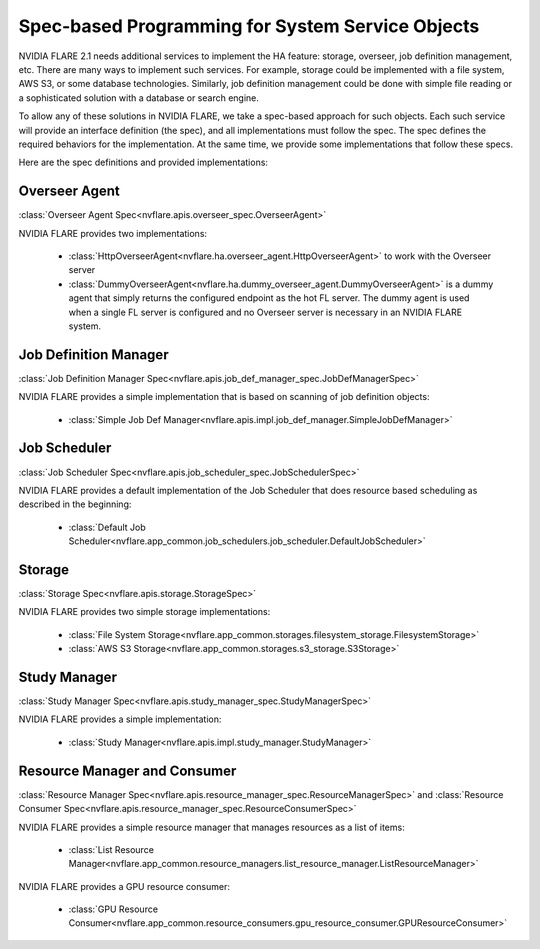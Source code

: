 #################################################
Spec-based Programming for System Service Objects
#################################################
NVIDIA FLARE 2.1 needs additional services to implement the HA feature:
storage, overseer, job definition management, etc. There are many ways to implement such services. For example,
storage could be implemented with a file system, AWS S3, or some database technologies. Similarly, job definition
management could be done with simple file reading or a sophisticated solution with a database or search engine.

To allow any of these solutions in NVIDIA FLARE, we take a spec-based approach for such objects. Each such service will
provide an interface definition (the spec), and all implementations must follow the spec. The spec defines the
required behaviors for the implementation. At the same time, we provide some implementations that follow these specs.

Here are the spec definitions and provided implementations:

Overseer Agent
--------------
:class:`Overseer Agent Spec<nvflare.apis.overseer_spec.OverseerAgent>`

NVIDIA FLARE provides two implementations:

    - :class:`HttpOverseerAgent<nvflare.ha.overseer_agent.HttpOverseerAgent>` to work with the Overseer server
    - :class:`DummyOverseerAgent<nvflare.ha.dummy_overseer_agent.DummyOverseerAgent>` is a dummy agent that simply
      returns the configured endpoint as the hot FL server. The dummy agent is used when a single FL server is configured
      and no Overseer server is necessary in an NVIDIA FLARE system.

Job Definition Manager
----------------------
:class:`Job Definition Manager Spec<nvflare.apis.job_def_manager_spec.JobDefManagerSpec>`

NVIDIA FLARE provides a simple implementation that is based on scanning of job definition objects:

    - :class:`Simple Job Def Manager<nvflare.apis.impl.job_def_manager.SimpleJobDefManager>`


Job Scheduler
-------------
:class:`Job Scheduler Spec<nvflare.apis.job_scheduler_spec.JobSchedulerSpec>`

NVIDIA FLARE provides a default implementation of the Job Scheduler that does resource based scheduling as described in the beginning:

    - :class:`Default Job Scheduler<nvflare.app_common.job_schedulers.job_scheduler.DefaultJobScheduler>`

Storage
-------
:class:`Storage Spec<nvflare.apis.storage.StorageSpec>`

NVIDIA FLARE provides two simple storage implementations:

    - :class:`File System Storage<nvflare.app_common.storages.filesystem_storage.FilesystemStorage>`
    - :class:`AWS S3 Storage<nvflare.app_common.storages.s3_storage.S3Storage>`

Study Manager
-------------
:class:`Study Manager Spec<nvflare.apis.study_manager_spec.StudyManagerSpec>`

NVIDIA FLARE provides a simple implementation:

    - :class:`Study Manager<nvflare.apis.impl.study_manager.StudyManager>`

Resource Manager and Consumer
-----------------------------
:class:`Resource Manager Spec<nvflare.apis.resource_manager_spec.ResourceManagerSpec>` and :class:`Resource Consumer Spec<nvflare.apis.resource_manager_spec.ResourceConsumerSpec>`

NVIDIA FLARE provides a simple resource manager that manages resources as a list of items:

    - :class:`List Resource Manager<nvflare.app_common.resource_managers.list_resource_manager.ListResourceManager>`

NVIDIA FLARE provides a GPU resource consumer:

    - :class:`GPU Resource Consumer<nvflare.app_common.resource_consumers.gpu_resource_consumer.GPUResourceConsumer>`
